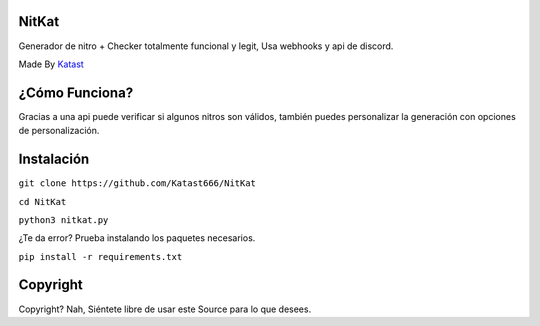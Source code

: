 NitKat
----------
Generador de nitro + Checker totalmente funcional y legit, Usa webhooks y api de discord.

.. image:: https://cdn.discordapp.com/attachments/1012475022176178317/1014352829567209492/20220826_084225.gif
Made By `Katast <https://github.com/Katast666/>`__

¿Cómo Funciona?
-----------------
.. image:: ./img/gif.gif
Gracias a una api puede verificar si algunos nitros son válidos, también puedes personalizar la generación con opciones de personalización.

Instalación
-------------
``git clone https://github.com/Katast666/NitKat``

``cd NitKat``

``python3 nitkat.py``

¿Te da error? Prueba instalando los paquetes necesarios.

``pip install -r requirements.txt``

Copyright
-------------

Copyright? Nah, Siéntete libre de usar este Source para lo que desees.
